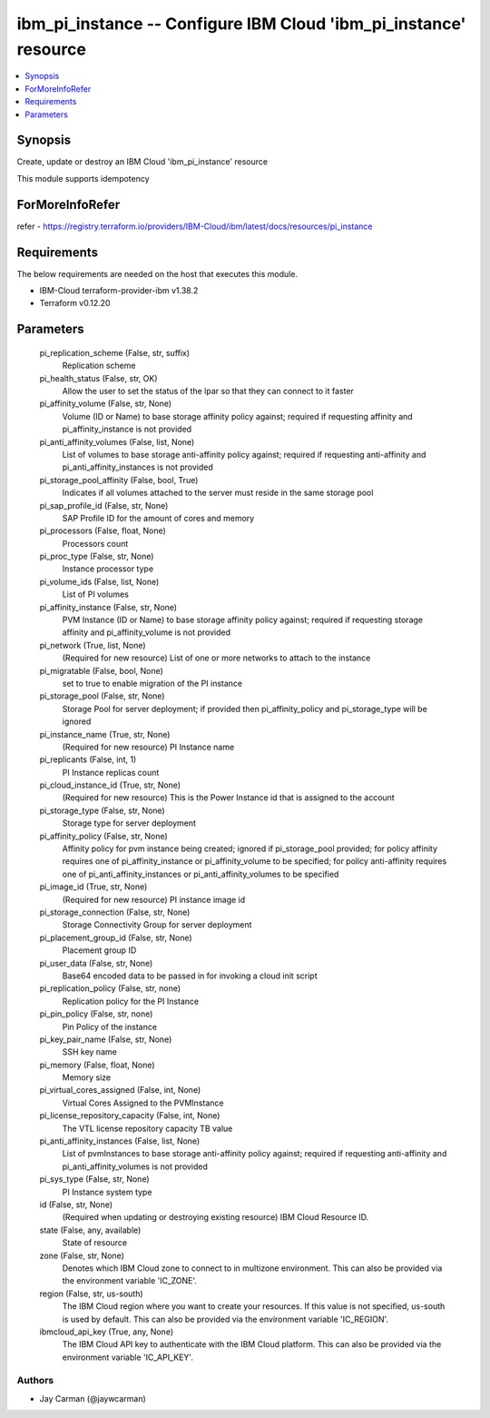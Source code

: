 
ibm_pi_instance -- Configure IBM Cloud 'ibm_pi_instance' resource
=================================================================

.. contents::
   :local:
   :depth: 1


Synopsis
--------

Create, update or destroy an IBM Cloud 'ibm_pi_instance' resource

This module supports idempotency


ForMoreInfoRefer
----------------
refer - https://registry.terraform.io/providers/IBM-Cloud/ibm/latest/docs/resources/pi_instance

Requirements
------------
The below requirements are needed on the host that executes this module.

- IBM-Cloud terraform-provider-ibm v1.38.2
- Terraform v0.12.20



Parameters
----------

  pi_replication_scheme (False, str, suffix)
    Replication scheme


  pi_health_status (False, str, OK)
    Allow the user to set the status of the lpar so that they can connect to it faster


  pi_affinity_volume (False, str, None)
    Volume (ID or Name) to base storage affinity policy against; required if requesting affinity and pi_affinity_instance is not provided


  pi_anti_affinity_volumes (False, list, None)
    List of volumes to base storage anti-affinity policy against; required if requesting anti-affinity and pi_anti_affinity_instances is not provided


  pi_storage_pool_affinity (False, bool, True)
    Indicates if all volumes attached to the server must reside in the same storage pool


  pi_sap_profile_id (False, str, None)
    SAP Profile ID for the amount of cores and memory


  pi_processors (False, float, None)
    Processors count


  pi_proc_type (False, str, None)
    Instance processor type


  pi_volume_ids (False, list, None)
    List of PI volumes


  pi_affinity_instance (False, str, None)
    PVM Instance (ID or Name) to base storage affinity policy against; required if requesting storage affinity and pi_affinity_volume is not provided


  pi_network (True, list, None)
    (Required for new resource) List of one or more networks to attach to the instance


  pi_migratable (False, bool, None)
    set to true to enable migration of the PI instance


  pi_storage_pool (False, str, None)
    Storage Pool for server deployment; if provided then pi_affinity_policy and pi_storage_type will be ignored


  pi_instance_name (True, str, None)
    (Required for new resource) PI Instance name


  pi_replicants (False, int, 1)
    PI Instance replicas count


  pi_cloud_instance_id (True, str, None)
    (Required for new resource) This is the Power Instance id that is assigned to the account


  pi_storage_type (False, str, None)
    Storage type for server deployment


  pi_affinity_policy (False, str, None)
    Affinity policy for pvm instance being created; ignored if pi_storage_pool provided; for policy affinity requires one of pi_affinity_instance or pi_affinity_volume to be specified; for policy anti-affinity requires one of pi_anti_affinity_instances or pi_anti_affinity_volumes to be specified


  pi_image_id (True, str, None)
    (Required for new resource) PI instance image id


  pi_storage_connection (False, str, None)
    Storage Connectivity Group for server deployment


  pi_placement_group_id (False, str, None)
    Placement group ID


  pi_user_data (False, str, None)
    Base64 encoded data to be passed in for invoking a cloud init script


  pi_replication_policy (False, str, none)
    Replication policy for the PI Instance


  pi_pin_policy (False, str, none)
    Pin Policy of the instance


  pi_key_pair_name (False, str, None)
    SSH key name


  pi_memory (False, float, None)
    Memory size


  pi_virtual_cores_assigned (False, int, None)
    Virtual Cores Assigned to the PVMInstance


  pi_license_repository_capacity (False, int, None)
    The VTL license repository capacity TB value


  pi_anti_affinity_instances (False, list, None)
    List of pvmInstances to base storage anti-affinity policy against; required if requesting anti-affinity and pi_anti_affinity_volumes is not provided


  pi_sys_type (False, str, None)
    PI Instance system type


  id (False, str, None)
    (Required when updating or destroying existing resource) IBM Cloud Resource ID.


  state (False, any, available)
    State of resource


  zone (False, str, None)
    Denotes which IBM Cloud zone to connect to in multizone environment. This can also be provided via the environment variable 'IC_ZONE'.


  region (False, str, us-south)
    The IBM Cloud region where you want to create your resources. If this value is not specified, us-south is used by default. This can also be provided via the environment variable 'IC_REGION'.


  ibmcloud_api_key (True, any, None)
    The IBM Cloud API key to authenticate with the IBM Cloud platform. This can also be provided via the environment variable 'IC_API_KEY'.













Authors
~~~~~~~

- Jay Carman (@jaywcarman)

